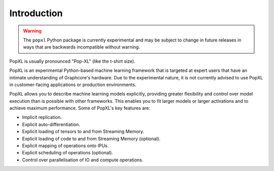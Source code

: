 Introduction
============

.. warning::
     The ``popxl`` Python package is currently experimental and may be subject
     to change in future releases in ways that are backwards incompatible
     without warning.

PopXL is usually pronounced "Pop-XL" (like the t-shirt size).

PopXL is an experimental Python-based machine learning framework that is
targeted at expert users that have an intimate understanding of Graphcore's
hardware. Due to the experimental nature, it is not currently advised to use
PopXL in customer-facing applications or production environments.

PopXL allows you to describe machine learning models explicitly, providing
greater flexibility and control over model execution than is possible with other
frameworks. This enables you to fit larger models or larger activations and
to achieve maximum performance. Some of PopXL's key features are:

* Implicit replication.
* Explicit auto-differentiation.
* Explicit loading of tensors to and from Streaming Memory.
* Explicit loading of code to and from Streaming Memory (optional). 
* Explicit mapping of operations onto IPUs.
* Explicit scheduling of operations (optional).
* Control over parallelisation of IO and compute operations. 
